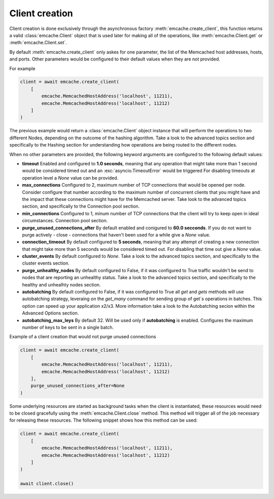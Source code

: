 Client creation
---------------

Client creation is done exclusively through the asynchronous factory :meth:`emcache.create_client`, this function returns a valid :class:`emcache.Client` object that is used
later for making all of the operations, like :meth:`emcache.Client.get` or :meth:`emcache.Client.set`.

By default :meth:`emcache.create_client` only askes for one parameter, the list of the Memcached host addresses, hosts, and ports. Other parameters would be
configured to their default values when they are not provided.

For example

.. code-block:: python

    client = await emcache.create_client(
        [
            emcache.MemcachedHostAddress('localhost', 11211),
            emcache.MemcachedHostAddress('localhost', 11212)
        ]
    )

The previous example would return a :class:`emcache.Client` object instance that will perform the operations to two different Nodes, depending on the outcome of the hashing algorithm.
Take a look to the advanced topics section and specifically to the Hashing section for understanding how operations are being routed to the different nodes.

When no other parameters are provided, the following keyword arguments are configured to the following default values:

- **timeout** Enabled and configured to **1.0 seconds**, meaning that any operation that might take more than 1 second would be considered timed out and an :exc:`asyncio.TimeoutError` would be triggered
  For disabling timeouts at operation level a `None` value can be provided.
- **max_connections** Configured to 2, maximum number of TCP connections that would be opened per node. Consider configure that number according to the maximum number of concurrent
  clients that you might have and the impact that these connections might have for the Memcached server. Take look to the advanced topics section, and specifically to the 
  Connection pool section.
- **min_connections** Configured to 1, minum number of TCP connections that the client will try to keep open in ideal circumstances.
  Connection pool section.
- **purge_unused_connections_after** By default enabled and conigured to **60.0 secconds**. If you do not want to purge actively - close - connections that haven't been used for a while give a `None` value.
- **connection_timeout** By default configured to **5 seconds**, meaning that any attempt of creating a new connection that might take more than 5 seconds would be considered timed out.
  For disabling that time out give a `None` value.
- **cluster_events** By default configured to `None`. Take a look to the advanced topics section, and specifically to the cluster events section.
- **purge_unhealthy_nodes** By default configured to False, if it was configured to True traffic wouldn't be send to nodes that are reporting an unhealthy status. Take a look to the advanced topics section, and specifically to the healthy and unhealhty nodes section.
- **autobatching** By default configured to False, if it was configured to True all `get` and `gets` methods will use autobatching strategy, leveraing on the `get_many` command for sending group of get´s operations in batches. This option can speed up your application x2/x3. More information take a look to the Autobatching secion within the Advanced Options section.
- **autobatching_max_leys** By default 32. Will be used only if **autobatching** is enabled. Configures the maximum number of keys to be sent in a single batch.

Example of a client creation that would not purge unused connections

.. code-block:: python

    client = await emcache.create_client(
        [
            emcache.MemcachedHostAddress('localhost', 11211),
            emcache.MemcachedHostAddress('localhost', 11212)
        ],
        purge_unused_connections_after=None
    )


Some underlying resources are started as background tasks when the client is instantiated, these resources would need to be closed gracefully using the :meth:`emcache.Client.close` method. This method will trigger all of the job necessary for releasing these resources. The following snippet shows how this method can be used:

.. code-block:: python

    client = await emcache.create_client(
        [
            emcache.MemcachedHostAddress('localhost', 11211),
            emcache.MemcachedHostAddress('localhost', 11212)
        ]
    )

    await client.close()
